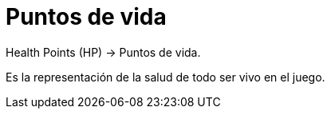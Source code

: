 = Puntos de vida

Health Points (HP) -> Puntos de vida.

Es la representación de la salud de todo ser vivo en el juego.
